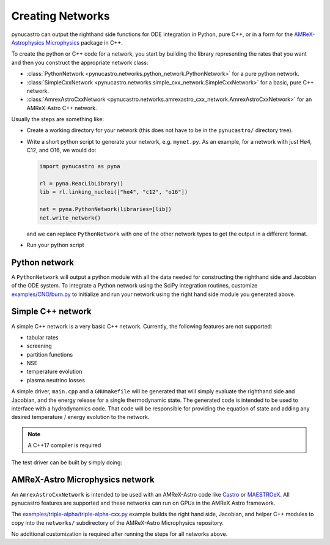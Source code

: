 Creating Networks
=================

pynucastro can output the righthand side functions for ODE integration
in Python, pure C++, or in a form for the `AMReX-Astrophysics Microphysics <https://github.com/amrex-astro/Microphysics>`_ package in C++.

To create the python or C++ code for a network, you start by building
the library representing the rates that you want and then you construct
the appropriate network class:

* :class:`PythonNetwork <pynucastro.networks.python_network.PythonNetwork>` for a pure python network.

* :class:`SimpleCxxNetwork <pynucastro.networks.simple_cxx_network.SimpleCxxNetwork>` for a basic, pure C++ network.

* :class:`AmrexAstroCxxNetwork <pynucastro.networks.amrexastro_cxx_network.AmrexAstroCxxNetwork>` for an AMReX-Astro C++ network.

Usually the steps are something like:

* Create a working directory for your network (this does not have to
  be in the ``pynucastro/`` directory tree).

* Write a short python script to generate your network,
  e.g. ``mynet.py``.  As an example, for a network
  with just He4, C12, and O16, we would do:

  .. code:: python

     import pynucastro as pyna

     rl = pyna.ReacLibLibrary()
     lib = rl.linking_nuclei(["he4", "c12", "o16"])

     net = pyna.PythonNetwork(libraries=[lib])
     net.write_network()

  and we can replace ``PythonNetwork`` with one of the other network types to get the 
  output in a different format.

* Run your python script

  .. prompt:: bash

     python mynet.py

Python network
--------------

A ``PythonNetwork`` will output a python module with all the data needed for constructing
the righthand side and Jacobian of the ODE system.  To integrate a Python
network using the SciPy integration routines, customize
`examples/CNO/burn.py <https://github.com/pynucastro/pynucastro/blob/main/examples/CNO/burn.py>`_ to initialize and run your network using the
right hand side module you generated above.


Simple C++ network
------------------

A simple C++ network is a very basic C++ network.  Currently, the following features
are not supported:

* tabular rates
* screening
* partition functions
* NSE
* temperature evolution
* plasma neutrino losses

A simple driver, ``main.cpp`` and a ``GNUmakefile`` will be generated
that will simply evaluate the righthand side and Jacobian, and the
energy release for a single thermodynamic state.  The generated code
is intended to be used to interface with a hydrodynamics code.  That
code will be responsible for providing the equation of state and
adding any desired temperature / energy evolution to the network.

.. note::

   A C++17 compiler is required

The test driver can be built by simply doing:

.. prompt:: bash

   make


AMReX-Astro Microphysics network
--------------------------------

An ``AmrexAstroCxxNetwork`` is intended to be used with an AMReX-Astro
code like `Castro <https://github.com/amrex-astro/Castro>`_ or `MAESTROeX <https://github.com/amrex-astro/MAESTROeX>`_.
All pynucastro features are supported and these networks can run on GPUs in the AMReX Astro framework.

The `examples/triple-alpha/triple-alpha-cxx.py
<https://github.com/pynucastro/pynucastro/blob/main/examples/triple-alpha/triple-alpha-cxx.py>`_
example builds the right hand side, Jacobian, and helper C++ modules
to copy into the ``networks/`` subdirectory of the AMReX-Astro
Microphysics repository.

No additional customization is required after running the steps for
all networks above.
